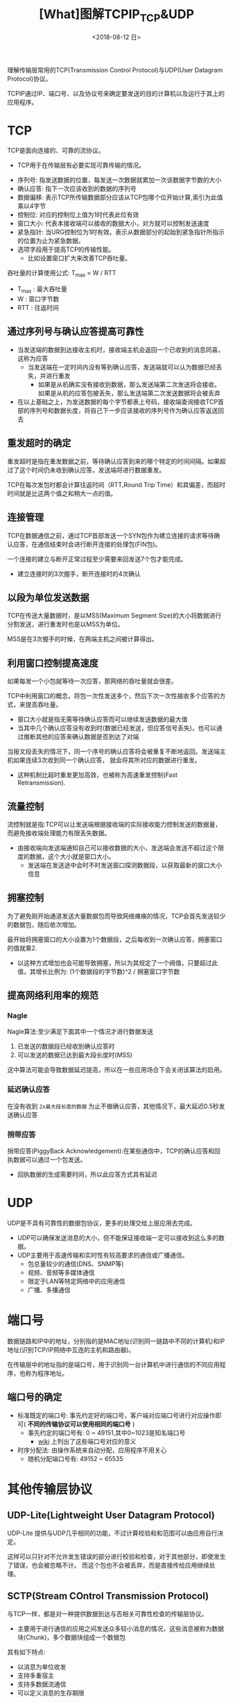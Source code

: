 #+TITLE: [What]图解TCPIP_TCP&UDP
#+DATE: <2018-08-12 日> 
#+TAGS: tcpip
#+LAYOUT: post
#+CATEGORIES: book,图解TCPIP(入门)
#+NAME: <book_图解TCPIP_chapter6_tcpip_TCPUDP.org>
#+OPTIONS: ^:nil
#+OPTIONS: ^:{}

理解传输层常用的TCP(Transmission Control Protocol)与UDP(User Datagram Protocol)协议。
#+BEGIN_HTML
<!--more-->
#+END_HTML
TCPIP通过IP、端口号、以及协议号来确定要发送的目的计算机以及运行于其上的应用程序。
* TCP
TCP是面向连接的、可靠的流协议。
- TCP用于在传输层有必要实现可靠传输的情况。
  
[[./tcp_protocol.jpg]]
- 序列号: 指发送数据的位置，每发送一次数据就累加一次该数据字节数的大小
- 确认应答: 指下一次应该收到的数据的序列号
- 数据偏移: 表示TCP所传输数据部分应该从TCP包哪个位开始计算,索引为此值乘以4字节
- 控制位: 对应的控制位上值为1时代表此位有效
- 窗口大小: 代表本接收端可以接收的数据大小，对方就可以控制发送速度
- 紧急指针: 当URG控制位为1时有效。表示从数据部分的起始到紧急指针所指示的位置为止为紧急数据。
- 选项字段用于提高TCP的传输性能。
  + 比如设置窗口扩大来改善TCP吞吐量。

吞吐量的计算使用公式: T_{max} = W / RTT
- T_{max} : 最大吞吐量
- W : 窗口字节数
- RTT : 往返时间

** 通过序列号与确认应答提高可靠性
- 当发送端的数据到达接收主机时，接收端主机会返回一个已收到的消息同喜，这称为应答
  + 当发送端在一定时间内没有等到确认应答，发送端就可以认为数据已经丢失，并进行重发
    + 如果是从机确实没有接收到数据，那么发送端第二次发送将会接收。如果是从机的应答包被丢失，那么发送端第二次发送数据将会被丢弃
- 在以上基础之上，为发送数据的每个字节都表上号码，接收端查询接收TCP首部的序列号和数据长度，将自己下一步应该接收的序列号作为确认应答返送回去
** 重发超时的确定
重发超时是指在重发数据之前，等待确认应答到来的哪个特定的时间间隔。如果超过了这个时间仍未收到确认应答，发送端将进行数据重发。

TCP在每次发包时都会计算往返时间（RTT,Round Trip Time）和其偏差，而超时时间就是比这两个值之和稍大一点的值。
** 连接管理
TCP在数据通信之前，通过TCP首部发送一个SYN包作为建立连接的请求等待确认应答，在通信结束时会进行断开连接的处理包(FIN包)。

一个连接的建立与断开正常过程至少需要来回发送7个包才能完成。
- 建立连接时的3次握手，断开连接时的4次确认
** 以段为单位发送数据
TCP在传送大量数据时，是以MSS(Maximum Segment Size)的大小将数据进行分割发送，进行重发时也是以MSS为单位。

MSS是在3次握手的时候，在两端主机之间被计算得出。
** 利用窗口控制提高速度
如果每发一个小包就等待一次应答，那网络的吞吐量就会很差。

TCP中利用窗口的概念，将包一次性发送多个，然后下次一次性接收多个应答的方式，来提高吞吐量。
- 窗口大小就是指无需等待确认应答而可以继续发送数据的最大值
- 当其中几个确认应答没有收到时(数据已经发送，但应答信号丢失)，也可以通过推断其他的应答来确认数据是否到达了对端

当报文段丢失的情况下，同一个序号的确认应答将会被重复不断地返回。发送端主机如果连续3次收到同一个确认应答，
就会将其所对应的数据进行重发。
- 这种机制比超时重发更加高效，也被称为高速重发控制(Fast Retransmission).
** 流量控制
流控制就是指:TCP可以让发送端根据接收端的实际接收能力控制发送的数据量，而避免接收端处理能力有限丢失数据。
- 由接收端向发送端通知自己可以接收数据的大小，发送端会发送不超过这个限度的数据，这个大小就是窗口大小。
  + 发送端在发送途中会时不时发送窗口探测数据段，以获取最新的窗口大小信息
** 拥塞控制
为了避免刚开始通道发送大量数据包而导致网络瘫痪的情况，TCP会首先发送较少的数据包，随后依次增加。

最开始将拥塞窗口的大小设置为1个数据段，之后每收到一次确认应答，拥塞窗口的值就乘2.
- 以这种方式增加也会可能导致拥塞，所以为其规定了一个阀值，只要超过此值，其增长比例为: (1个数据段的字节数)^2 / 拥塞窗口字节数
** 提高网络利用率的规范
*** Nagle
Nagle算法:至少满足下面其中一个情况才进行数据发送
1. 已发送的数据段已经收到确认应答时
2. 可以发送的数据已达到最大段长度时(MSS)

这中算法可能会导致数据延迟提高，所以在一些应用场合下会关闭该算法的启用。
*** 延迟确认应答
在没有收到 =2x最大段长度的数据= 为止不做确认应答，其他情况下，最大延迟0.5秒发送确认应答
*** 捎带应答
捎带应答(PiggyBack Acknowledgement):在某些通信中，TCP的确认应答和回执数据可以通过一个包发送。
- 回执数据的生成需要时间，所以此应答方式具有延迟
* UDP
UDP是不具有可靠性的数据包协议，更多的处理交给上层应用去完成。
- UDP可以确保发送消息的大小，但不能保证接收端一定可以接收到这么多的数据。
- UDP主要用于高速传输和实时性有较高要求的通信或广播通信。
  + 包总量较少的通信(DNS、SNMP等)
  + 视频、音频等多媒体通信
  + 限定于LAN等特定网络中的应用通信
  + 广播、多播通信
    
[[./udp_protocol.jpg]]

* 端口号
数据链路和IP中的地址，分别指的是MAC地址(识别同一链路中不同的计算机)和IP地址(识别TCP/IP网络中互连的主机和路由器)。

在传输层中的地址指的是端口号，用于识别同一台计算机中进行通信的不同应用程序，也称为程序地址。
** 端口号的确定
- 标准既定的端口号: 事先约定好的端口号，客户端对应端口号进行对应操作即可( *不同的传输协议可以使用相同的端口号* )
  + 事先约定的端口号有: 0 ~ 49151,其中0~1023是知名端口号
    + [[https://en.wikipedia.org/wiki/List_of_TCP_and_UDP_port_numbers][wiki]] 上列出了这些端口号对应的意义
- 时序分配法: 由操作系统来自动分配，应用程序不用关心
  + 随机分配端口号有: 49152 ~ 65535
* 其他传输层协议
** UDP-Lite(Lightweight User Datagram Protocol)
UDP-Lite 提供与UDP几乎相同的功能，不过计算校验和和范围可以由应用自行决定。

这样可以只针对不允许发生错误的部分进行校验和检查，对于其他部分，即使发生了错误，也会被忽略不计。
而这个包也不会被丢弃，而是直接传给应用继续处理。
** SCTP(Stream COntrol Transmission Protocol)
与TCP一样，都是对一种提供数据到达与否相关可靠性检查的传输层协议。
- 主要用于进行通信的应用之间发送众多较小消息的情况，这些消息被称为数据块(Chunk)，多个数据块组成一个数据包

其有如下特点:
- 以消息为单位收发
- 支持多重宿主
- 支持多数据流通信
- 可以定义消息的生存期限
** DCCP(Datagram Congestion Control Protocol)
由于UDP没有拥塞控制机制，此协议用于辅助UDP控制拥塞。
